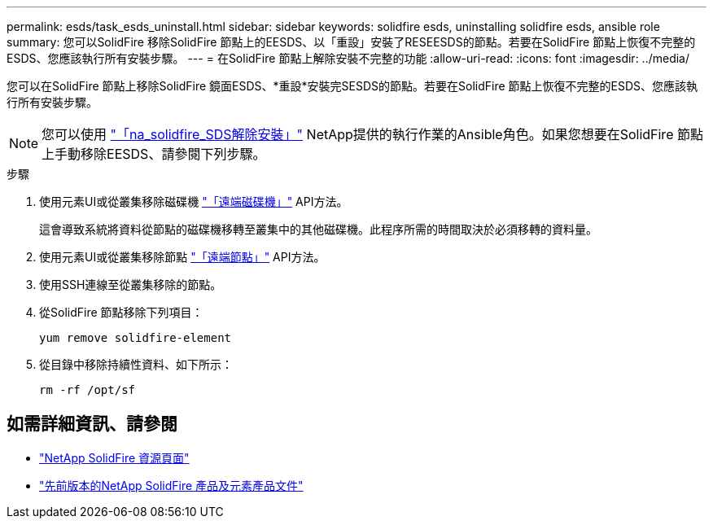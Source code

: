 ---
permalink: esds/task_esds_uninstall.html 
sidebar: sidebar 
keywords: solidfire esds, uninstalling solidfire esds, ansible role 
summary: 您可以SolidFire 移除SolidFire 節點上的EESDS、以「重設」安裝了RESEESDS的節點。若要在SolidFire 節點上恢復不完整的ESDS、您應該執行所有安裝步驟。 
---
= 在SolidFire 節點上解除安裝不完整的功能
:allow-uri-read: 
:icons: font
:imagesdir: ../media/


[role="lead"]
您可以在SolidFire 節點上移除SolidFire 鏡面ESDS、*重設*安裝完SESDS的節點。若要在SolidFire 節點上恢復不完整的ESDS、您應該執行所有安裝步驟。


NOTE: 您可以使用 link:https://github.com/NetApp-Automation/nar_solidfire_sds_uninstall["「na_solidfire_SDS解除安裝」"^] NetApp提供的執行作業的Ansible角色。如果您想要在SolidFire 節點上手動移除EESDS、請參閱下列步驟。

.步驟
. 使用元素UI或從叢集移除磁碟機 https://docs.netapp.com/us-en/element-software/docs/api/reference_element_api_removedrives.html["「遠端磁碟機」"^] API方法。
+
這會導致系統將資料從節點的磁碟機移轉至叢集中的其他磁碟機。此程序所需的時間取決於必須移轉的資料量。

. 使用元素UI或從叢集移除節點 https://docs.netapp.com/us-en/element-software/docs/api/reference_element_api_removenodes.html["「遠端節點」"^] API方法。
. 使用SSH連線至從叢集移除的節點。
. 從SolidFire 節點移除下列項目：
+
[listing]
----
yum remove solidfire-element
----
. 從目錄中移除持續性資料、如下所示：
+
[listing]
----
rm -rf /opt/sf
----




== 如需詳細資訊、請參閱

* https://www.netapp.com/data-storage/solidfire/documentation/["NetApp SolidFire 資源頁面"^]
* https://docs.netapp.com/sfe-122/topic/com.netapp.ndc.sfe-vers/GUID-B1944B0E-B335-4E0B-B9F1-E960BF32AE56.html["先前版本的NetApp SolidFire 產品及元素產品文件"^]

